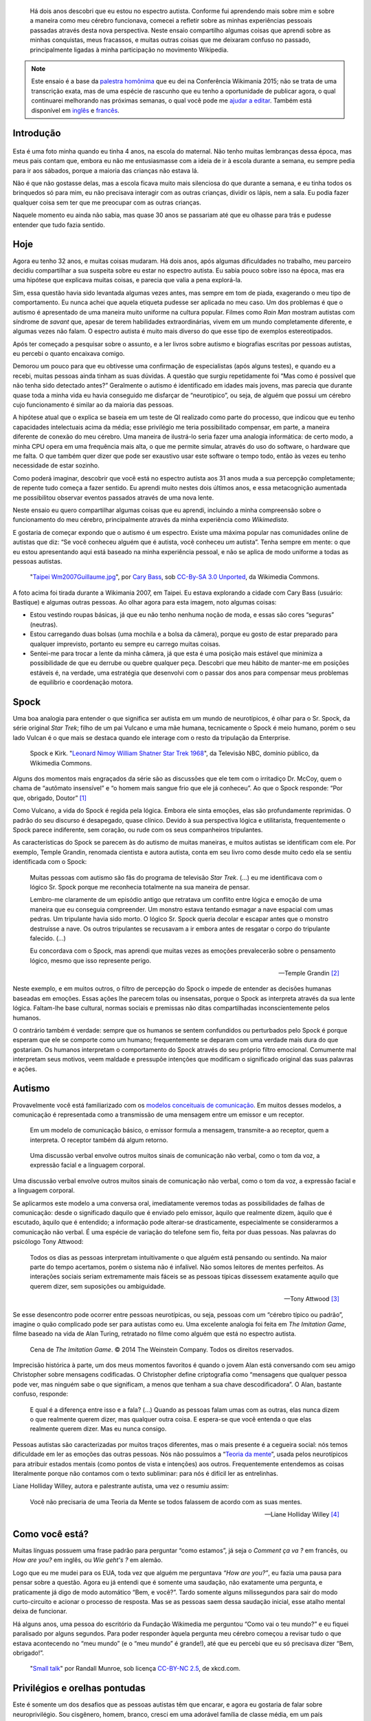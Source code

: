 .. title: Minha vida como autista e wikipedista
.. slug: minha-vida-como-autista-e-wikipedista
.. translator: Tila Cappelletto
.. translator-link: https://twitter.com/recortesdela


.. highlights::

    Há dois anos descobri que eu estou no espectro autista. Conforme fui aprendendo mais sobre mim e sobre a maneira como meu cérebro funcionava, comecei a refletir sobre as minhas experiências pessoais passadas através desta nova perspectiva. Neste ensaio compartilho algumas coisas que aprendi sobre as minhas conquistas, meus fracassos, e muitas outras coisas que me deixaram confuso no passado, principalmente ligadas à minha participação no movimento Wikipedia.


.. note::

    Este ensaio é a base da `palestra homônima <https://wikimania2015.wikimedia.org/wiki/Submissions/My_life_as_an_autistic_Wikipedian>`_ que eu dei na Conferência Wikimania 2015; não se trata de uma transcrição exata, mas de uma espécie de rascunho que eu tenho a oportunidade de publicar agora, o qual continuarei melhorando nas próximas semanas, o qual você pode me `ajudar a editar <https://github.com/gpaumier/gp2/blob/master/src/articles/2015-07-21%20autistic-wikipedian/index_pt.md>`_. Também está disponível em `inglês <https://guillaumepaumier.com/2015/07/29/autistic-wikipedian/>`_ e `francês <https://guillaumepaumier.com/fr/2015/07/29/wikipedien-autiste/>`_.


Introdução
==========

.. figure:: /images/2015-07-21_maternelle.jpg


Esta é uma foto minha quando eu tinha 4 anos, na escola do maternal. Não tenho muitas lembranças dessa época, mas meus pais contam que, embora eu não me entusiasmasse com a ideia de ir à escola durante a semana, eu sempre pedia para ir aos sábados, porque a maioria das crianças não estava lá.

Não é que não gostasse delas, mas a escola ficava muito mais silenciosa do que durante a semana, e eu tinha todos os brinquedos só para mim, eu não precisava interagir com as outras crianças, dividir os lápis, nem a sala. Eu podia fazer qualquer coisa sem ter que me preocupar com as outras crianças.

Naquele momento eu ainda não sabia, mas quase 30 anos se passariam até que eu olhasse para trás e pudesse entender que tudo fazia sentido.

Hoje
====

Agora eu tenho 32 anos, e muitas coisas mudaram. Há dois anos, após algumas dificuldades no trabalho, meu parceiro decidiu compartilhar a sua suspeita sobre eu estar no espectro autista. Eu sabia pouco sobre isso na época, mas era uma hipótese que explicava muitas coisas, e parecia que valia a pena explorá-la.

Sim, essa questão havia sido levantada algumas vezes antes, mas sempre em tom de piada, exagerando o meu tipo de comportamento. Eu nunca achei que aquela etiqueta pudesse ser aplicada no meu caso. Um dos problemas é que o autismo é apresentado de uma maneira muito uniforme na cultura popular. Filmes como *Rain Man* mostram autistas com síndrome de *savant* que, apesar de terem habilidades extraordinárias, vivem em um mundo completamente diferente, e algumas vezes não falam. O espectro autista é muito mais diverso do que esse tipo de exemplos estereotipados.

Após ter começado a pesquisar sobre o assunto, e a ler livros sobre autismo e biografias escritas por pessoas autistas, eu percebi o quanto encaixava comigo.

Demorou um pouco para que eu obtivesse uma confirmação de especialistas (após alguns testes), e quando eu a recebi, muitas pessoas ainda tinham as suas dúvidas. A questão que surgiu repetidamente foi “Mas como é possível que não tenha sido detectado antes?” Geralmente o autismo é identificado em idades mais jovens, mas parecia que durante quase toda a minha vida eu havia conseguido me disfarçar de “neurotípico”, ou seja, de alguém que possui um cérebro cujo funcionamento é similar ao da maioria das pessoas.

A hipótese atual que o explica se baseia em um teste de QI realizado como parte do processo, que indicou que eu tenho capacidades intelectuais acima da média; esse privilégio me teria possibilitado compensar, em parte, a maneira diferente de conexão do meu cérebro. Uma maneira de ilustrá-lo seria fazer uma analogia informática: de certo modo, a minha CPU opera em uma frequência mais alta, o que me permite simular, através do uso do software, o hardware que me falta. O que também quer dizer que pode ser exaustivo usar este software o tempo todo, então às vezes eu tenho necessidade de estar sozinho.

Como poderá imaginar, descobrir que você está no espectro autista aos 31 anos muda a sua percepção completamente; de repente tudo começa a fazer sentido. Eu aprendi muito nestes dois últimos anos, e essa metacognição aumentada me possibilitou observar eventos passados através de uma nova lente.

Neste ensaio eu quero compartilhar algumas coisas que eu aprendi, incluindo a minha compreensão sobre o funcionamento do meu cérebro, principalmente através da minha experiência como *Wikimedista*.

E gostaria de começar expondo que o autismo é um espectro. Existe uma máxima popular nas comunidades online de autistas que diz: “Se você conheceu alguém que é autista, você conheceu *um* autista”. Tenha sempre em mente: o que eu estou apresentando aqui está baseado na minha experiência pessoal, e não se aplica de modo uniforme a todas as pessoas autistas.

.. figure:: /images/2007-07-31_Taipei_Wm2007_Guillaume.jpg

   "`Taipei Wm2007Guillaume.jpg <https://commons.wikimedia.org/wiki/File:Taipei_Wm2007_Guillaume.jpg>`_", por `Cary Bass <https://commons.wikimedia.org/wiki/User:Bastique>`_, sob `CC-By-SA 3.0 Unported <https://creativecommons.org/licenses/by-sa/3.0/legalcode>`_, da Wikimedia Commons.


A foto acima foi tirada durante a Wikimania 2007, em Taipei. Eu estava explorando a cidade com Cary Bass (usuário: Bastique) e algumas outras pessoas. Ao olhar agora para esta imagem, noto algumas coisas:

-  Estou vestindo roupas básicas, já que eu não tenho nenhuma noção de moda, e essas são cores “seguras” (neutras).
-  Estou carregando duas bolsas (uma mochila e a bolsa da câmera), porque eu gosto de estar preparado para qualquer imprevisto, portanto eu sempre eu carrego muitas coisas.
-  Sentei-me para trocar a lente da minha câmera, já que esta é uma posição mais estável que minimiza a possibilidade de que eu derrube ou quebre qualquer peça. Descobri que meu hábito de manter-me em posições estáveis é, na verdade, uma estratégia que desenvolvi com o passar dos anos para compensar meus problemas de equilíbrio e coordenação motora.


Spock
=====

Uma boa analogia para entender o que significa ser autista em um mundo de neurotípicos, é olhar para o Sr. Spock, da série original *Star Trek*; filho de um pai Vulcano e uma mãe humana, tecnicamente o Spock é meio humano, porém o seu lado Vulcan é o que mais se destaca quando ele interage com o resto da tripulação da Enterprise.

.. figure:: /images/2015-07-21_Leonard_Nimoy_William_Shatner_Star_Trek_1968.jpg

   Spock e Kirk. "`Leonard Nimoy William Shatner Star Trek 1968 <https://commons.wikimedia.org/wiki/File:Leonard_Nimoy_William_Shatner_Star_Trek_1968.JPG>`_", da Televisão NBC, domínio público, da Wikimedia Commons.


Alguns dos momentos mais engraçados da série são as discussões que ele tem com o irritadiço Dr. McCoy, quem o chama de “autômato insensível” e “o homem mais sangue frio que ele já conheceu”. Ao que o Spock responde: “Por que, obrigado, Doutor”  [1]_

Como Vulcano, a vida do Spock é regida pela lógica. Embora ele sinta emoções, elas são profundamente reprimidas. O padrão do seu discurso é desapegado, quase clínico. Devido à sua perspectiva lógica e utilitarista, frequentemente o Spock parece indiferente, sem coração, ou rude com os seus companheiros tripulantes.

As características do Spock se parecem às do autismo de muitas maneiras, e muitos autistas se identificam com ele. Por exemplo, Temple Grandin, renomada cientista e autora autista, conta em seu livro como desde muito cedo ela se sentiu identificada com o Spock:

    Muitas pessoas com autismo são fãs do programa de televisão *Star Trek*. (...) eu me identificava com o lógico Sr. Spock porque me reconhecia totalmente na sua maneira de pensar.

    Lembro-me claramente de um episódio antigo que retratava um conflito entre lógica e emoção de uma maneira que eu conseguia compreender. Um monstro estava tentando esmagar a nave espacial com umas pedras. Um tripulante havia sido morto. O lógico Sr. Spock queria decolar e escapar antes que o monstro destruísse a nave. Os outros tripulantes se recusavam a ir embora antes de resgatar o corpo do tripulante falecido. (...)

    Eu concordava com o Spock, mas aprendi que muitas vezes as emoções prevalecerão sobre o pensamento lógico, mesmo que isso represente perigo.

    --- Temple Grandin  [2]_

Neste exemplo, e em muitos outros, o filtro de percepção do Spock o impede de entender as decisões humanas baseadas em emoções. Essas ações lhe parecem tolas ou insensatas, porque o Spock as interpreta através da sua lente lógica. Faltam-lhe base cultural, normas sociais e premissas não ditas compartilhadas inconscientemente pelos humanos.

O contrário também é verdade: sempre que os humanos se sentem confundidos ou perturbados pelo Spock é porque esperam que ele se comporte como um humano; frequentemente se deparam com uma verdade mais dura do que gostariam. Os humanos interpretam o comportamento do Spock através do seu próprio filtro emocional. Comumente mal interpretam seus motivos, veem maldade e pressupõe intenções que modificam o significado original das suas palavras e ações.


Autismo
=======

Provavelmente você está familiarizado com os `modelos conceituais de comunicação <https://en.wikipedia.org/wiki/Models_of_communication>`_. Em muitos desses modelos, a comunicação é representada como a transmissão de uma mensagem entre um emissor e um receptor.

.. figure:: /images/2015-07-21_communication_model1.svg

   Em um modelo de comunicação básico, o emissor formula a mensagem, transmite-a ao receptor, quem a interpreta. O receptor também dá algum retorno.


.. figure:: /images/2015-07-21_communication_model2.svg

   Uma discussão verbal envolve outros muitos sinais de comunicação não verbal, como o tom da voz, a expressão facial e a linguagem corporal.


Uma discussão verbal envolve outros muitos sinais de comunicação não verbal, como o tom da voz, a expressão facial e a linguagem corporal.

Se aplicarmos este modelo a uma conversa oral, imediatamente veremos todas as possibilidades de falhas de comunicação: desde o significado daquilo que é enviado pelo emissor, àquilo que realmente dizem, àquilo que é escutado, àquilo que é entendido; a informação pode alterar-se drasticamente, especialmente se considerarmos a comunicação não verbal. É uma espécie de variação do telefone sem fio, feita por duas pessoas. Nas palavras do psicólogo Tony Attwood:

    Todos os dias as pessoas interpretam intuitivamente o que alguém está pensando ou sentindo. Na maior parte do tempo acertamos, porém o sistema não é infalível. Não somos leitores de mentes perfeitos. As interações sociais seriam extremamente mais fáceis se as pessoas típicas dissessem exatamente aquilo que querem dizer, sem suposições ou ambiguidade.

    --- Tony Attwood [3]_


Se esse desencontro pode ocorrer entre pessoas neurotípicas, ou seja, pessoas com um “cérebro típico ou padrão”, imagine o quão complicado pode ser para autistas como eu. Uma excelente analogia foi feita em *The Imitation Game*, filme baseado na vida de Alan Turing, retratado no filme como alguém que está no espectro autista.

.. figure:: /images/2015-07-21_imitation_game.png

   Cena de *The Imitation Game*. © 2014 The Weinstein Company. Todos os direitos reservados.


Imprecisão histórica à parte, um dos meus momentos favoritos é quando o jovem Alan está conversando com seu amigo Christopher sobre mensagens codificadas. O Christopher define criptografia como “mensagens que qualquer pessoa pode ver, mas ninguém sabe o que significam, a menos que tenham a sua chave descodificadora”. O Alan, bastante confuso, responde:

    E qual é a diferença entre isso e a fala? (...) Quando as pessoas falam umas com as outras, elas nunca dizem o que realmente querem dizer, mas qualquer outra coisa. E espera-se que você entenda o que elas realmente querem dizer. Mas eu nunca consigo.


Pessoas autistas são caracterizadas por muitos traços diferentes, mas o mais presente é a cegueira social: nós temos dificuldade em ler as emoções das outras pessoas. Nós não possuímos a “`Teoria da mente <https://pt.wikipedia.org/wiki/Teoria_da_mente>`_”, usada pelos neurotípicos para atribuir estados mentais (como pontos de vista e intenções) aos outros. Frequentemente entendemos as coisas literalmente porque não contamos com o texto subliminar: para nós é difícil ler as entrelinhas.

Liane Holliday Willey, autora e palestrante autista, uma vez o resumiu assim:

    Você não precisaria de uma Teoria da Mente se todos falassem de acordo com as suas mentes.

    --- Liane Holliday Willey [4]_


Como você está?
===============

Muitas línguas possuem uma frase padrão para perguntar “como estamos”, já seja o *Comment ça va ?* em francês, ou *How are you?* em inglês, ou *Wie geht's ?* em alemão.

Logo que eu me mudei para os EUA, toda vez que alguém me perguntava *“How are you?”*, eu fazia uma pausa para pensar sobre a questão. Agora eu já entendi que é somente uma saudação, não exatamente uma pergunta, e praticamente já digo de modo automático “Bem, e você?”. Tardo somente alguns milissegundos para sair do modo curto-circuito e acionar o processo de resposta. Mas se as pessoas saem dessa saudação inicial, esse atalho mental deixa de funcionar.

Há alguns anos, uma pessoa do escritório da Fundação Wikimedia me perguntou “Como vai o teu mundo?” e eu fiquei paralisado por alguns segundos. Para poder responder àquela pergunta meu cérebro começou a revisar tudo o que estava acontecendo no “meu mundo” (e o “meu mundo” é grande!), até que eu percebi que eu só precisava dizer “Bem, obrigado!”.

.. figure:: /images/2015-07-21_small_talk.png

   "`Small talk <https://xkcd.com/222/>`_" por Randall Munroe, sob licença `CC-BY-NC 2.5 <https://creativecommons.org/licenses/by-nc/2.5/legalcode>`_, de xkcd.com.


Privilégios e orelhas pontudas
==============================

Este é somente um dos desafios que as pessoas autistas têm que encarar, e agora eu gostaria de falar sobre neuroprivilégio. Sou cisgênero, homem, branco, cresci em uma adorável família de classe média, em um país industrializado. Em muitos aspectos, sou privilegiado. No entanto, apesar dos meus “superpoderes”, ser autista em uma sociedade predominantemente neurotípica traz uma série de desafios.

A consequência mais comum, de acordo com a minha experiência, e tendo em conta outras pessoas autistas, é o sentimento profundo de isolamento. A ausência da Teoria da mente, e o risco constante de que ocorram falhas na comunicação, tornam difícil construir relações. Ninguém em particular é culpado; isso acontece devido à falta de conhecimento.

.. figure:: /images/Wikimania_2014_welcome_reception_02.jpg

   Recepção de boas vindas da Wikimania 2014. "`Wikimania 2014 welcome reception 02 <https://commons.wikimedia.org/wiki/File:Wikimania_2014_welcome_reception_02.jpg>`_", por Chris McKenna, sob CC-BY-SA 4.0 International, da Wikimedia Commons.


Imagine que você está falando comigo cara a cara. Você não me conhece realmente, mas eu pareço legal, então você puxa um papo. Eu não falo muito, e você acaba tendo que preencher todos os silêncios desconfortáveis. E quando eu falo, o faço de um modo monótono, como se eu não estivesse nem aí. Você insiste, e me faz perguntas, mas eu hesito, evito manter contato visual, mantenho um olhar distante, como se eu tivesse inventando as coisas conforme eu falo.

Veja agora o que está acontecendo sob a minha perspectiva: estou falando com alguém que eu não conheço bem, mas que parece legal. Como eu não sei sobre o quê falar, inicialmente eu fico calado. Os silêncios não são um problema para mim: estou contente de estar em sua companhia. As coisas sobre as quais estamos falando não me provocam sentimentos muito intensos, então eu falo calmamente. Como você está me fazendo perguntas, logicamente eu demoro um pouco para pensar nas respostas corretas. Esse lance de “contato visual”, que eu aprendi na escola, consome demasiados recursos mentais que poderiam ser melhor utilizados para responder às suas perguntas, então às vezes eu preciso olhar para o outro lado para conseguir me concentrar.

Esse exemplo ilustra uma das diversas situações nas quais a percepção de cada uma das pessoas é totalmente diferente da outra.

Há muitas outras barreiras profissionais ligadas ao espectro autista, e os autistas são mais propensos ao desemprego que os neurotípicos. [5]_ Eu tive a sorte de encontrar um ambiente onde eu posso trabalhar, porém muitos autistas não têm a mesma sorte. É sabido que as pessoas que possuem os cargos mais altos comumente são aquelas que possuem as melhores capacidades sociais, e não necessariamente são as que possuem o melhor desempenho.

Tendo isso em mente, imagine as oportunidades profissionais (ou a falta delas) para uma pessoa que não sabe mentir, que tem muito interesse em fazer um excelente trabalho, mas que não está muito interessada em ser reconhecida, que não entende nada de política de escritório, que não somente comete erros sociais e desagrada seus colegas, mas nem mesmo se dá conta disso, alguém que não consegue puxar papo no escritório. Imagine essa pessoa, e o tipo de carreira que ela poderia ter, mesmo que seja muito boa no que faz.

Relacionamentos com colegas e conhecidos normalmente são superficiais; conversas ao redor do bebedouro têm pouca importância, portanto as pessoas perdoam deslizes mais facilmente. No entanto, amizade é outra coisa, e, a menos que você use a definição do Facebook, eu diria que na maior parte da minha vida eu quase não tive amigos. Inabilidades sociais normalmente são toleradas, mas dificilmente procuradas. Não é “bacana”.

A maioria dessas questões ocorre porque você não tem como saber que a pessoa que tem diante de si é diferente. Pelo menos o Spock tinha orelhas pontudas sinalizando que ele não era humano. A sua aceitação por parte da tripulação da Enterprise devia-se em grande medida às relações que ele conseguia estabelecer com seus colegas de nave espacial. Provavelmente essas relações não seriam possíveis se as pessoas não soubessem que ele era diferente.


Comunicação mediada por computadores
====================================

Gostaria de voltar um instante àquele modelo de comunicação cara a cara; agora imagine como ele muda se você se comunica online, por email, via wiki, ou IRC *(Internet Relay Chat)*. Todos esses canais de comunicação, familiares para os Wikimedistas, estão baseados em texto, e muitos deles são assincrônicos. Para muitos neurotípicos, são modos de comunicação frustrantes, porque os sinais não verbais como o tom, expressão facial, e linguagem corporal não existem.

.. figure:: /images/2015-07-21_communication_model1.svg

   Nos debates online, a maior parte da comunicação não verbal desaparece, sobrando apenas palavras. Isso pode frustrar neurotípicos, porém está muito mais próximo do modelo nativo de comunicação dos autistas.


Entretanto, este modelo de comunicação mediada por computador está muito mais próximo do modelo de comunicação de autistas como eu; não há comunicação não verbal que devamos decifrar; há menos interação e ansiedade social, e, normalmente, também não há ambientes desconhecidos. Há muito menos sinais, e os que se mantêm são apenas palavras; seu significado pode variar, mas são muito mais descodificáveis e confiáveis do que os sinais não verbais.

E o que há online, por outro lado, é tempo; todo um tempo que você pode usar para juntar pensamentos e formular respostas cuidadosamente elaboradas. Enquanto a voz é sincrônica e praticamente irreversível, o texto pode ser editado, trabalhado, apagado, reordenado ou reescrito até que esteja exatamente como você quer; e então você pode enviá-lo. Isso vale para canais como email e wikis, mas também é extensível a ferramentas semissincrônicas como os sistemas de mensagens instantâneas ou IRC.

Mas nem tudo são flores, no entanto. Por exemplo, autistas como eu não têm a menor ideia sobre política ou como ler entrelinhas. Tendemos a ser radicalmente honestos; e isso parece não funcionar muito bem, nem online, nem offline. Autistas também são mais suscetíveis ao *trolling* (sacanagem online), e é possível que nem sempre percebam que a maneira como as pessoas agem online, é diferente da sua maneira de agir no mundo físico. A internet tende a dessensibilizar as pessoas, e às vezes os autistas podem acabar repetindo comportamentos não aceitáveis, independentemente do entorno.


O Autismo na comunidade Wikimedia
=================================

Um dos maiores exemplos de comunicação em larga escala é evidentemente o movimento Wikimedia. À primeira vista os sites da Wikimedia, e a Wikipedia em particular, oferecem uma plataforma onde podemos recopilar meticulosamente fatos sobre a nossa obsessão favorita, ou metodicamente corrigir os mesmos erros gramaticais, uma e outra vez, tudo isso com interação humana limitada; pode parecer um bom lugar para autistas (e uma armadilha perfeita), e até certo ponto é.

.. figure:: /images/2015-07-21_wikipedians_with_autism.png
    :class: framed

    A categoria “`Wikipedistas com autismo <https://en.wikipedia.org/wiki/Category:Wikipedians_with_autism>`_” na Wikipedia em inglês


Por exemplo, a minha primeira edição, há dez anos, foi corrigir um erro de ortografia. A minha segunda edição foi corrigir um erro de conjugação. A minha terceira edição foi corrigir ambos, um erro de ortografia e um erro de conjugação. Assim foi como começou a minha jornada como Wikipedista, dez anos atrás.

Os Wikipedistas têm obsessão por citações, referências, verificabilidade; os fatos são imperantes, e a interpretação é um tabu. Enquanto você está no espaço principal de cada artigo, é assim que funciona. Mas é só sair das páginas dos artigos e se aventurar a entrar nas páginas de discussão e comunidades como “Village Pump”, para verificar que esses padrões de qualidade não são utilizados. Há infinitas afirmações exageradas, sem fonte, e declarações tendenciosas nas áreas de discussões da Wikipedia.

Isso somado aos problemas que eu mencionei anteriormente. Como autista, pode ser difícil não ligar para discussões sobre coisas ou pessoas importantes para você. Frequentemente se diz que os autistas não tem empatia, o que basicamente faz parecer que somos robôs sem coração. No entanto, há uma diferença entre ser capaz de deduzir o que as pessoas estão sentindo, e sentir compaixão pelas pessoas.

Pessoas neurotípicas possuem neurônios-espelho que fazem com que elas sintam o que a pessoa à sua frente está sentindo; os autistas os possuem em quantidade consideravelmente reduzida, o que faz com que eles tenham que escrutinizar os seus sinais para poder tentar entender o que você está sentindo.

Mas, ainda assim, eles são pessoas que têm sentimentos.

Caso você esteja interessado em saber mais sobre o autismo na comunidade Wikipedia, há um `excelente ensaio na Wikipedia em inglês <https://en.wikipedia.org/wiki/Wikipedia:High-functioning_autism_and_Asperger%27s_editors>`_, o qual eu recomendo fortemente. Ele é muito bom porque despatologiza o autismo, e reforça a neurodiversidade, explicando-o como uma diferença, e não uma doença.


Conclusão
=========

Steve Silberman, escritor de um livro sobre a história do autismo, o coloca assim:

    Uma maneira para compreender o autismo é pensar em sistemas operacionais humanos: só porque um computador não funciona com Windows, não quer dizer que ele esteja quebrado.

    Para os padrões autistas, o cérebro humano normal se distrai facilmente, é obsessivamente social e sofre de déficit de atenção com relação aos detalhes.

    --- Steve Silberman [6]_


Mas, ainda assim, a neurodiversidade tem um preço. Algumas vezes você se sentirá ofendido, às vezes frustrado, e noutras vezes pensará “Uau, eu nunca teria imaginado isso, nem em outra vida!”.

Como mencionei antes, acho que o Spock só foi capaz de construir relações ao longo do tempo, porque as pessoas eram conscientes da sua diferença, e aprenderam a entendê-la e a abraçá-la. O Spock também aprendeu muito com os humanos ao longo do caminho.

Meu objetivo era gerar conscientização sobre essa diferença, presente em nossa comunidade, encorajando-nos a debater mais abertamente sobre as nossas diferenças, e a ampliar a nossa compreensão de uns sobre os outros.

Há muitas coisas sobre as quais não falei neste ensaio, e é possível que mais para frente eu me aprofunde em alguns pontos. Enquanto isso, caso você tenha interesse, eu estou totalmente aberto para continuar este debate, basta entrar em contato comigo, pessoalmente ou online.

Vida longa e próspera. 🖖

.. figure:: /images/2015-07-21_ISS_42_Samantha_Cristoforetti_Leonard_Nimoy_tribute.jpg

   "`ISS-42 Samantha Cristoforetti Leonard Nimoy
   tribute <https://commons.wikimedia.org/wiki/File:ISS-42_Samantha_Cristoforetti_Leonard_Nimoy_tribute.jpg>`_",
   by `NASA <https://www.nasa.gov>`_, in the Public domain, from
   Wikimedia Commons.


.. [1] from the |court martial|_ episode in the original Star Trek series.

.. |court martial| replace:: *Court Martial*

.. _court martial: https://en.wikipedia.org/wiki/Court_Martial_%28Star_Trek:_The_Original_Series%29

.. [2] Temple Grandin. *Thinking in Pictures*. p.152

.. [3] Tony Attwood. *The complete guide to Asperger's syndrome*. p.126

.. [4] Liane Holliday Willey, in *The complete guide to Asperger's syndrome*. Tony Attwood, p.126

.. [5] Maanvi Singh. |unemployed|_. NPR.

.. |unemployed| replace:: *Young Adults With Autism More Likely To Be Unemployed, Isolated*

.. _unemployed: http://www.npr.org/sections/health-shots/2015/04/21/401243060/young-adults-with-autism-more-likely-to-be-unemployed-isolated

.. [6] Steve Silberman. |forgotten history|_. TED 2015.

.. |forgotten history| replace:: *The forgotten history of autism*

.. _forgotten history: http://www.ted.com/talks/steve_silberman_the_forgotten_history_of_autism
